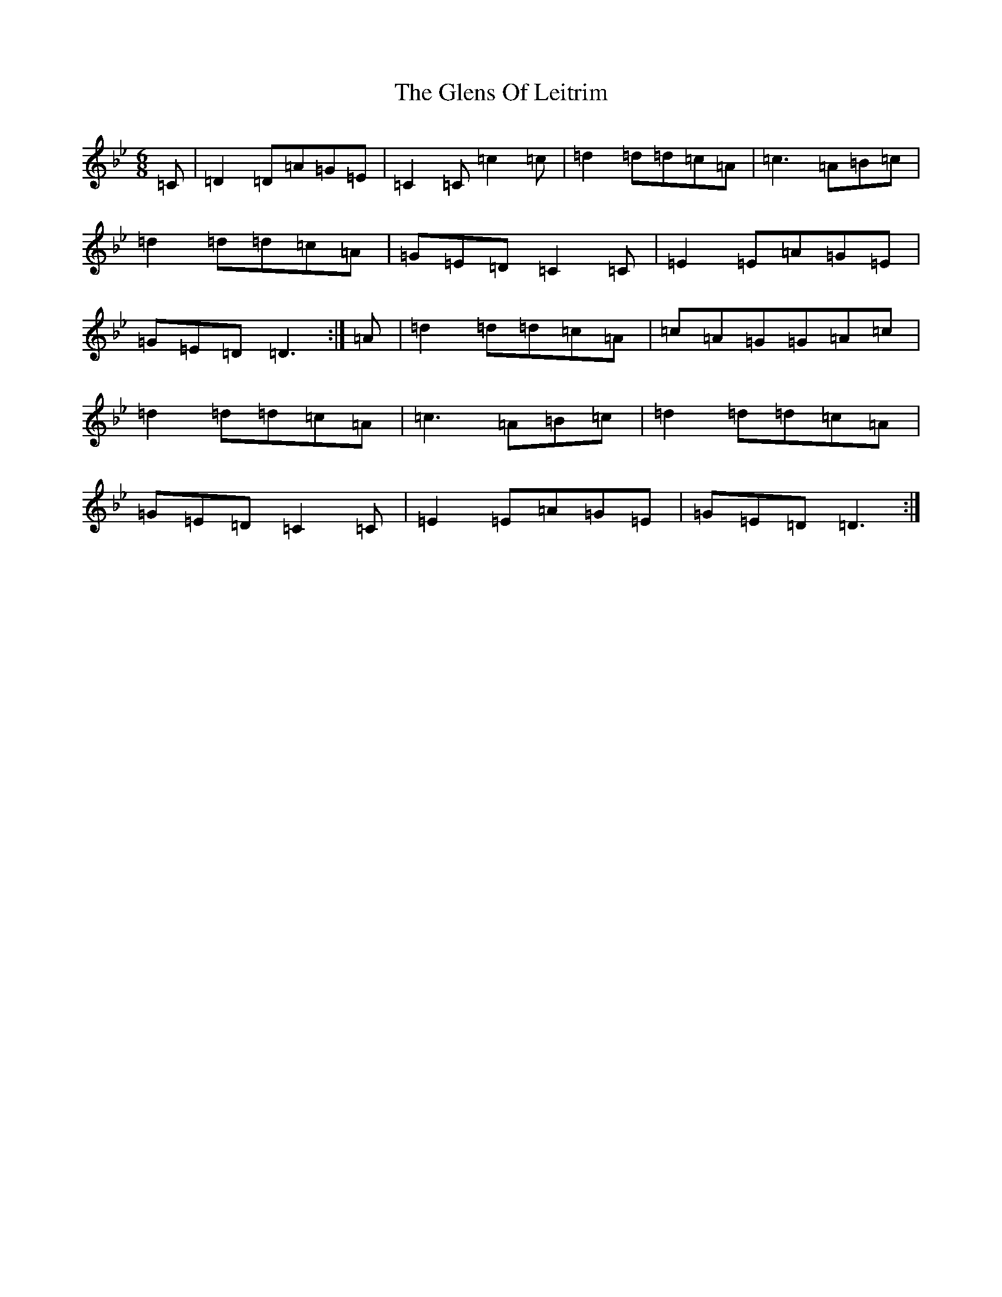 X: 8091
T: Glens Of Leitrim, The
S: https://thesession.org/tunes/12719#setting21506
Z: E Dorian
R: jig
M:6/8
L:1/8
K: C Dorian
=C|=D2=D=A=G=E|=C2=C=c2=c|=d2=d=d=c=A|=c3=A=B=c|=d2=d=d=c=A|=G=E=D=C2=C|=E2=E=A=G=E|=G=E=D=D3:|=A|=d2=d=d=c=A|=c=A=G=G=A=c|=d2=d=d=c=A|=c3=A=B=c|=d2=d=d=c=A|=G=E=D=C2=C|=E2=E=A=G=E|=G=E=D=D3:|